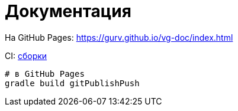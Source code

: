 = Документация

На GitHub Pages: https://gurv.github.io/vg-doc/index.html

CI: https://travis-ci.org/gurv/vg-doc[сборки]

```
# в GitHub Pages
gradle build gitPublishPush
```
